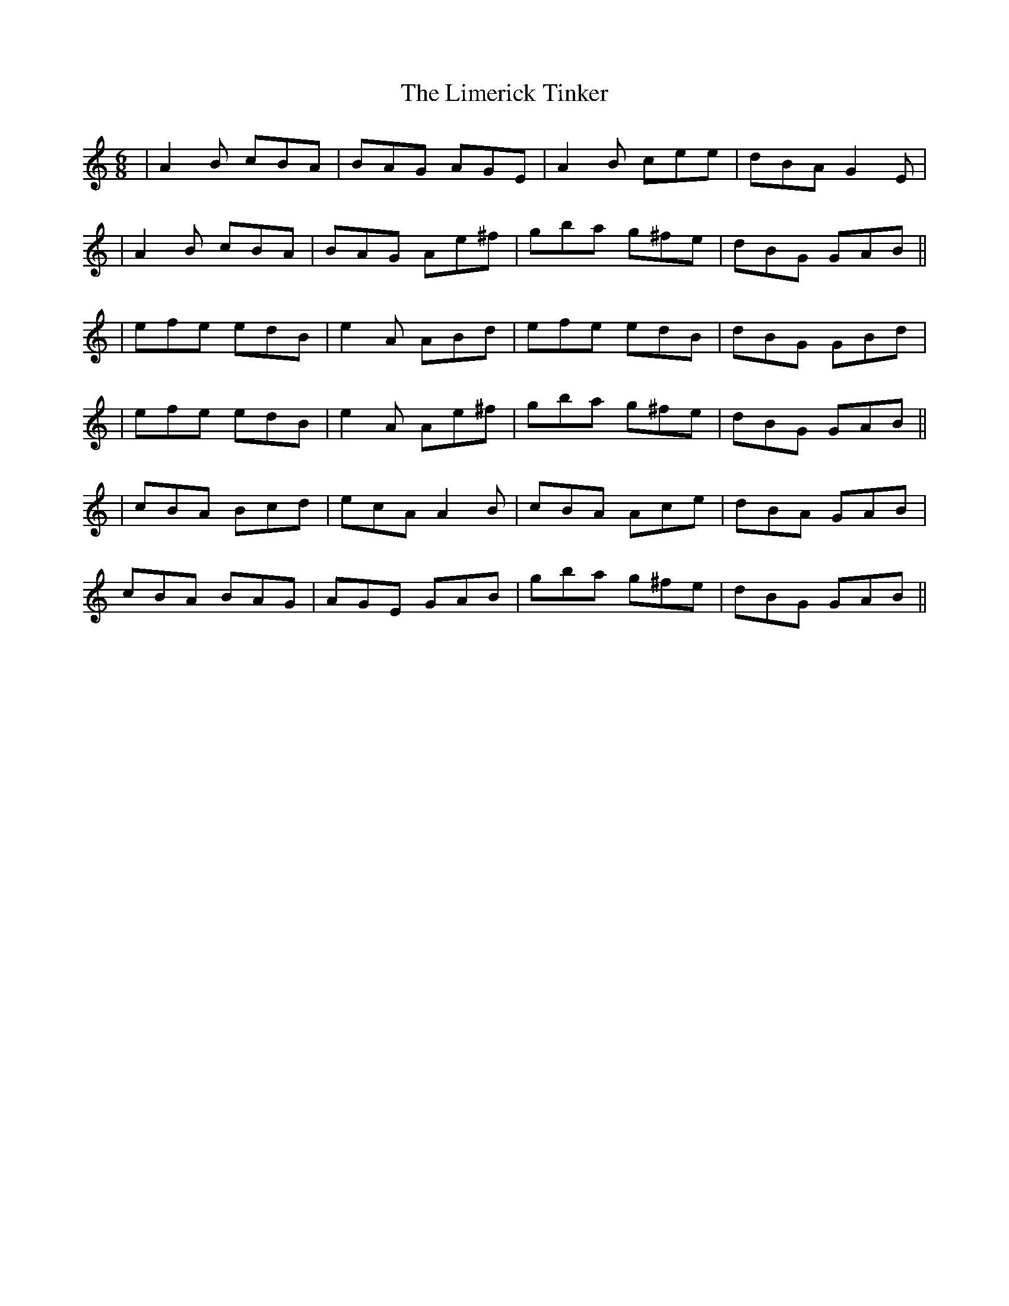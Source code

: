X: 2
T: Limerick Tinker, The
Z: Will Harmon
S: https://thesession.org/tunes/3540#setting16567
R: jig
M: 6/8
L: 1/8
K: Amin
|A2 B cBA|BAG AGE|A2 B cee|dBA G2 E||A2 B cBA|BAG Ae^f|gba g^fe|dBG GAB|||efe edB|e2 A ABd|efe edB|dBG GBd||efe edB|e2 A Ae^f|gba g^fe|dBG GAB|||cBA Bcd|ecA A2 B|cBA Ace|dBA GAB|cBA BAG|AGE GAB|gba g^fe|dBG GAB||
